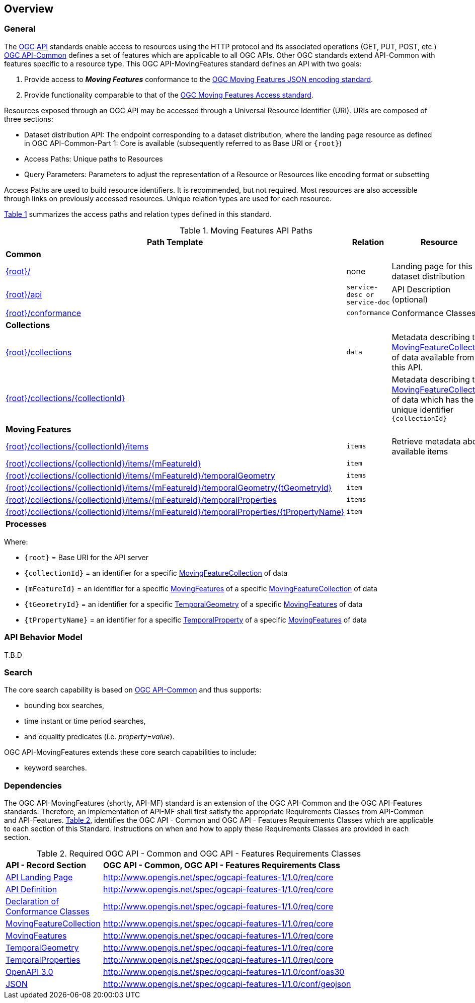 == Overview
=== General

The https://ogcapi.ogc.org/[OGC API] standards enable access to resources using the HTTP protocol and its associated operations (GET, PUT, POST, etc.) https://ogcapi.ogc.org/common/[OGC API-Common] defines a set of features which are applicable to all OGC APIs. Other OGC standards extend API-Common with features specific to a resource type. This OGC API-MovingFeatures standard defines an API with two goals:

. Provide access to *_Moving Features_* conformance to the <<mf-json-encoding-schema-overview,OGC Moving Features JSON encoding standard>>.
. Provide functionality comparable to that of the <<mf-access-overview,OGC Moving Features Access standard>>.

Resources exposed through an OGC API may be accessed through a Universal Resource Identifier (URI). URIs are composed of three sections:

* Dataset distribution API: The endpoint corresponding to a dataset distribution, where the landing page resource as defined in OGC API-Common-Part 1: Core is available (subsequently referred to as Base URI or `{root}`)
* Access Paths: Unique paths to Resources
* Query Parameters: Parameters to adjust the representation of a Resource or Resources like encoding format or subsetting

Access Paths are used to build resource identifiers. It is recommended, but not required. Most resources are also accessible through links on previously accessed resources. Unique relation types are used for each resource.

<<mf-api-paths>> summarizes the access paths and relation types defined in this standard.

[#mf-api-paths,reftext='{table-caption} {counter:table-num}']
.Moving Features API Paths
[width="90%",cols="2,^1,4",options="header"]
|===
^|**Path Template** ^|**Relation** ^|**Resource**

3+^|**Common**
|<<landing-page,{root}/>>|none|Landing page for this dataset distribution
|<<api-definition,{root}/api>>|`service-desc or service-doc`|API Description (optional)
|<<conformance-classes,{root}/conformance>>|`conformance`|Conformance Classes

3+^|**Collections**
|<<collections,{root}/collections>>|`data`|Metadata describing the <<movingFeatureCollection-definition,MovingFeatureCollection>> of data available from this API.
|<<collections,{root}/collections/{collectionId}>>| |Metadata describing the <<movingFeatureCollection-definition,MovingFeatureCollection>> of data which has the unique identifier `{collectionId}`

3+^|**Moving Features**
|<<moving-features,{root}/collections/{collectionId}/items>>|`items`|Retrieve metadata about available items
|<<moving-features,{root}/collections/{collectionId}/items/{mFeatureId}>>|`item`|
|<<moving-features,{root}/collections/{collectionId}/items/{mFeatureId}/temporalGeometry>>|`items`|
|<<moving-features,{root}/collections/{collectionId}/items/{mFeatureId}/temporalGeometry/{tGeometryId}>>|`item`|
|<<moving-features,{root}/collections/{collectionId}/items/{mFeatureId}/temporalProperties>>|`items`|
|<<moving-features,{root}/collections/{collectionId}/items/{mFeatureId}/temporalProperties/{tPropertyName}>>|`item`|

3+^|**Processes**
|===

Where:

* `{root}`          = Base URI for the API server
* `{collectionId}`  = an identifier for a specific <<movingFeatureCollection-definition,MovingFeatureCollection>> of data
* `{mFeatureId}`    = an identifier for a specific <<movingFeatures-definition,MovingFeatures>> of a specific <<movingFeatureCollection-definition,MovingFeatureCollection>> of data
* `{tGeometryId}`   = an identifier for a specific <<temporalGeometry-definition,TemporalGeometry>> of a specific <<movingFeatures-definition,MovingFeatures>> of data
* `{tPropertyName}` = an identifier for a specific <<temporalProperty-definition,TemporalProperty>> of a specific <<movingFeatures-definition,MovingFeatures>> of data

//[[mf-json-encoding-schema-overview]]
//=== Moving Features Implementation Schema
//
//This OGC API-MovingFeatures standard establishes how to access resources as defined by the https://docs.opengeospatial.org/is/19-045r3/19-045r3.html[OGC Moving Features Encoding Extension - JSON] (shortly, MF-JSON) through Web APIs. The MF-JSON has two encoding formats:
//
//* MF-JSON Trajectory specifies how to map/interpret linear trajectories of moving points into/from the GeoJSON. MF-JSON Trajectory is to represent instances of the `MF_TemporalGeometry` type with linear interpolation.
//* MF-JSON Prism encoding can represent not only the movement of `MF_TemporalGeometry`, but also the movement of `MF_PrismGeometry` and `MF_RigidTemporalGeometry` of a feature which may be 0D, 1D, 2D, 3D geometric primitives, or their aggregations. Note that `MF_TemporalGeometry`, `MF_PrismGeometry`, and `MF_RigidTemporalGeometry` are types in the conceptual model of ISO 19141.
//
//The MF-JSON Prism can cover all contents of the MF-JSON Trajectory. This standard focus on the resources type in MF-JSON Prism.
//
//<<mf-prism-uml>> shows a UML class diagram for MF-JSON Prism which represents the basic resources of this standard, such as `MovingFeature`, `MovingFeatureCollection`, `TemporalGeometry`, and `TemporalProperties`.
//
//[#mf-prism-uml,reftext='{figure-caption} {counter:figure-num}']
//.Class diagram for MF-JSON Prism
//image::./images/mf-geojson-prism.png[mf-prism-uml, pdfwidth=100%, width=95%, align="center"]
//
//
//[[movingFeatures-definition]]
//=== Moving Feature Schema
//
//A moving feature represent a moving feature that is spatially and temporally bounded and its position (continuously) changes over time. The detail description and information is presented in the https://docs.opengeospatial.org/is/19-045r3/19-045r3.html#mfeature[MovingFeature of MF-JSON Prism].
//<<moving-feature-properties>> lists the properties that may be included in a moving feature.
//
//[[moving-feature-properties]]
//[reftext='{table-caption} {counter:table-num}']
//.Table of the properties related to the moving feature
//[cols="2,5",options="header"]
//|===
//|Property           |Description
//|mFeatureId         |An identifier for the resource assigned by an external entity.
//|type               |A feature type of GeoJSON (i.e., one of 'Feature' or 'FeatureCollection').
//|geometry           |A projective geometry of the moving feature.
//|properties         |A set of property of GeoJSON.
//|temporalGeometry   |A <<temporalGeometry-definition,TemporalGeometry>> object.
//|temporalProperties |A set of <<temporalProperty-definition,TemporalProperty>> object.
//|bbox               |A bounding box information for the moving feature.
//|time               |A life span information for the moving feature.
//|crs                |A coordinate reference system used for spatial-temporal values.
//|trs                |A temporal coordinate reference system used for spatial-temporal values.
//|===
//
//[[temporalGeometry-definition]]
//=== Temporal Geometry Schema
//
//A temporal geometry object represents the movement of a moving feature with various types of moving geometry, i.e., `MovingPoint`, `MovingLineString`, `MovingPolygon`, and `MovingPointCloud`. It can also represent the movement of a 3D object with its orientation.
//
//<<temporalGeometry-properties>> lists the properties that may be included in a temporal geometry.
//
//[[temporalGeometry-properties]]
//[reftext='{table-caption} {counter:table-num}']
//.Table of the properties related to the temporal geometry
//[cols="2,5",options="header"]
//|===
//|Property           |Description
//|tGeometryId        |An identifier for the resource assigned by an external entity.
//|type               |A primitive geometry type of MF-JSON (i.e., one of 'MovingPoint', 'MovingLineString', 'MovingPolygon', 'MovingPointCloud', or 'MovingGeometryCollection').
//|datetimes          |A sequence of monotonic increasing instants.
//|coordinates        |A sequence of leaf geometries of a temporal geometry, having the same number of elements as "datetimes".
//|interpolation      |A predefined type of motion curve (i.e., one of 'Discrete', 'Step', 'Linear', 'Quadratic' or 'Cubic').
//|base.type          |A type of 3D file format, such as STL, OBJ, PLY, and glTF.
//|base.href          |A URL to address a 3D model data which represents a base geometry of a 3D shape.
//|orientations.scales|An array value of numbers along the x, y, and z axis in order as three scale factors.
//|orientations.angles|An array value of numbers along the x, y, and z axis in order as Euler angles in degree.
//|crs                |A coordinate reference system used for spatial-temporal values.
//|trs                |A temporal coordinate reference system used for spatial-temporal values.
//|===
//
//[[temporalProperty-definition]]
//=== Temporal Property Schema
//
//A temporal property is a collection of dynamic non-spatial attributes and their parametric values with time.
//
//<<temporalProperty-properties>> lists the properties that may be included in a temporal property.
//
//[[temporalProperty-properties]]
//[reftext='{table-caption} {counter:table-num}']
//.Table of the properties related to the temporal properties
//[cols="2,5",options="header"]
//|===
//|Property           |Description
//|tPropertyName      |An identifier for the resource assigned by an external entity.
//|type               |A temporal property type of MF-JSON (i.e., one of 'Measure', 'Text', or 'Image').
//|datetimes          |A sequence of monotonic increasing instants.
//|values             |A sequence of temporal property value, having the same number of elements as "datetimes".
//|interpolation      |A predefined type for a parametric value (i.e., one of 'Discrete', 'Step', 'Linear', or 'Regression').
//|form               |A unit of measure for 'Measure' type.
//|description        |A short description.
//|===
//
//[[movingFeatureCollection-definition]]
//=== Moving Feature Collection Schema
//
//A moving feature collection is an object that groups and describes a set of related <<movingFeatures-definition,Moving Feature>>. The collection object is the primary access point from which a deployed set of moving features can be accessed.
//
//Depending on the deployment pattern, the collection may provide a link to each individual moving feature of the collection or a link to a search access point for retrieving sub-sets of moving features.
//
//<<moving-feature-collection-properties>> list the _core_ set of properties that may be used to describe a moving feature collection.
//
//[[moving-feature-collection-properties]]
//[reftext='{table-caption} {counter:table-num}']
//.Additional collection information properties
//[cols="30,70",options="header"]
//|===
//|Property           |Description
//|_**id**_           |A unique identifier for the collection
//|_**title**_        |A human-readable name given to the collection.
//|_**description**_  |A description of the members of the collection.
//|_**attribution**_  |An attribution for the collection.
//|_**links**_        |A list of references to other documents include one link per record that is part of this collection.
//|_**extent**_       |The spatio-temporal coverage of the resources aggregated by this collection.
//|_**itemType**_     |An indicator about the type of the items in the collection.
//|_**crs**_          |A list of coordinate reference system used for spatial-temporal values.
//|updateFrequency    |A time interval of sampling location.
//|keywords           |A list of keywords or tag associated with the collection.
//|===
//
//NOTE: The properties in bold are inherited from OGC API Common and OGC API Features.
//
//It is anticipated that this set of properties will be extended to enrich the information content of the collection metadata to suit specific needs.
//
//[[mf-access-overview]]
//=== Moving Features Access Schema
//
//T.B.D

[[api-behavior-model-overview]]
=== API Behavior Model

T.B.D

=== Search

The core search capability is based on https://ogcapi.ogc.org/common/[OGC API-Common] and thus supports:

* bounding box searches,
* time instant or time period searches,
* and equality predicates (i.e. _property_=_value_).

OGC API-MovingFeatures extends these core search capabilities to include:

* keyword searches.

[[dependencies-overview]]
=== Dependencies

The OGC API-MovingFeatures (shortly, API-MF) standard is an extension of the OGC API-Common and the OGC API-Features standards. Therefore, an implementation of API-MF shall first satisfy the appropriate Requirements Classes from API-Common and API-Features. <<req-mappings>>, identifies the OGC API - Common and OGC API - Features Requirements Classes which are applicable to each section of this Standard. Instructions on when and how to apply these Requirements Classes are provided in each section.

[#req-mappings,reftext='{table-caption} {counter:table-num}']
.Required OGC API - Common and OGC API - Features Requirements Classes
[width="90%",cols="2,6"]
|====
^|*API - Record Section* ^|*OGC API - Common, OGC API - Features Requirements Class*
|<<landing-page,API Landing Page>>| http://www.opengis.net/spec/ogcapi-features-1/1.0/req/core
|<<api-definition,API Definition>>  | http://www.opengis.net/spec/ogcapi-features-1/1.0/req/core
|<<conformance-classes,Declaration of Conformance Classes>>| http://www.opengis.net/spec/ogcapi-features-1/1.0/req/core
|<<movingFeatureCollection-access,MovingFeatureCollection>>| http://www.opengis.net/spec/ogcapi-features-1/1.0/req/core
|<<movingFeatures-access,MovingFeatures>> |http://www.opengis.net/spec/ogcapi-features-1/1.0/req/core
|<<temporalGeometry-access,TemporalGeometry>>   |http://www.opengis.net/spec/ogcapi-features-1/1.0/req/core
|<<temporalProperties-access,TemporalProperties>>   |http://www.opengis.net/spec/ogcapi-features-1/1.0/req/core
|<<requirements-class-openapi_3_0-clause,OpenAPI 3.0>>| http://www.opengis.net/spec/ogcapi-features-1/1.0/conf/oas30
|<<requirements-class-json-clause,JSON>>| http://www.opengis.net/spec/ogcapi-features-1/1.0/conf/geojson
|====